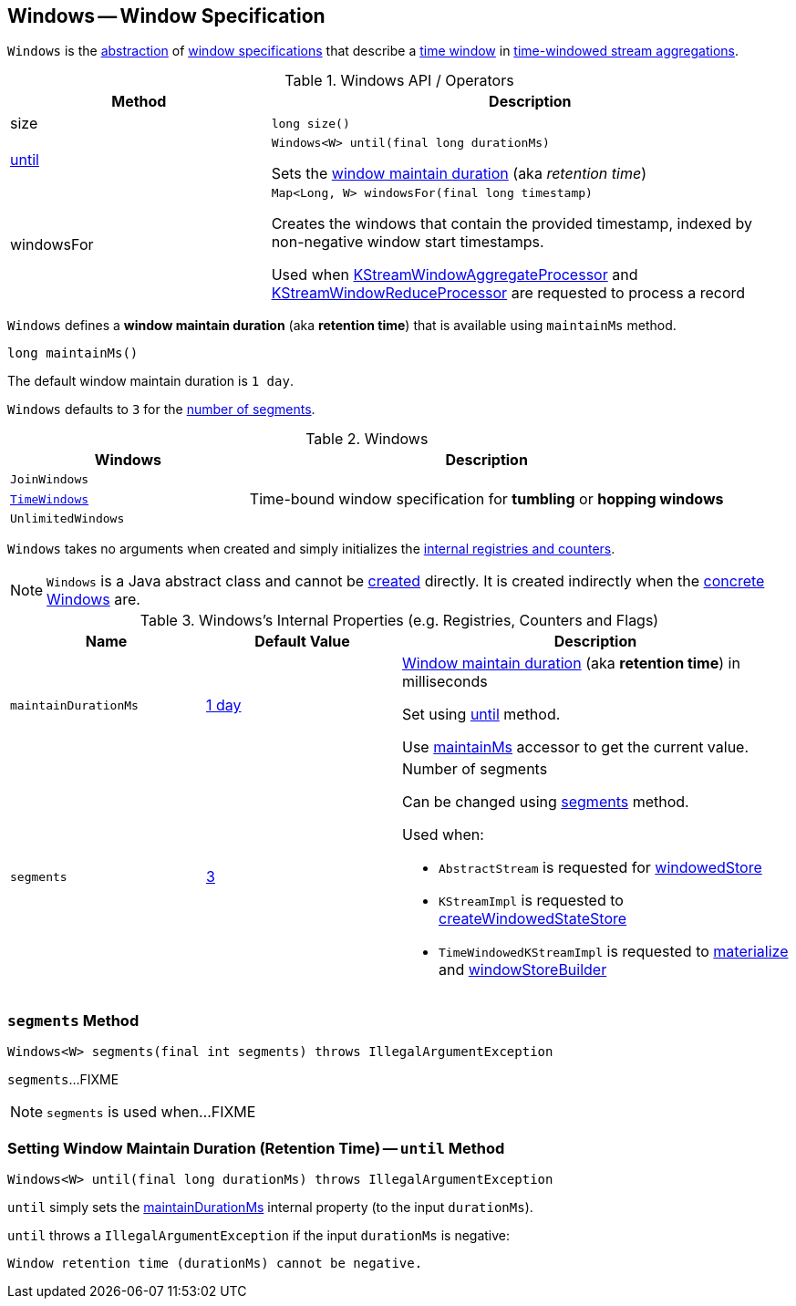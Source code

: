 == [[Windows]] Windows -- Window Specification

`Windows` is the <<contract, abstraction>> of <<extensions, window specifications>> that describe a <<kafka-streams-Window.adoc#, time window>> in <<kafka-streams-TimeWindowedKStream.adoc#, time-windowed stream aggregations>>.

[[contract]]
.Windows API / Operators
[cols="1,2",options="header",width="100%"]
|===
| Method
| Description

| size
a| [[size]]

[source, java]
----
long size()
----

| <<until-detailed, until>>
a| [[until]]

[source, java]
----
Windows<W> until(final long durationMs)
----

Sets the <<maintainDurationMs, window maintain duration>> (aka _retention time_)

| windowsFor
a| [[windowsFor]]

[source, java]
----
Map<Long, W> windowsFor(final long timestamp)
----

Creates the windows that contain the provided timestamp, indexed by non-negative window start timestamps.

Used when <<kafka-streams-KStreamWindowAggregateProcessor.adoc#process, KStreamWindowAggregateProcessor>> and <<kafka-streams-KStreamWindowReduceProcessor.adoc#process, KStreamWindowReduceProcessor>> are requested to process a record
|===

[[maintainMs]]
[[DEFAULT_MAINTAIN_DURATION_MS]]
[[window-maintain-duration]]
`Windows` defines a *window maintain duration* (aka *retention time*) that is available using `maintainMs` method.

[source, java]
----
long maintainMs()
----

The default window maintain duration is `1 day`.

[[DEFAULT_NUM_SEGMENTS]]
`Windows` defaults to `3` for the <<segments, number of segments>>.

[[extensions]]
.Windows
[cols="1m,2",options="header",width="100%"]
|===
| Windows
| Description

| JoinWindows
| [[JoinWindows]]

| <<kafka-streams-TimeWindows.adoc#, TimeWindows>>
| [[TimeWindows]] Time-bound window specification for *tumbling* or *hopping windows*

| UnlimitedWindows
| [[UnlimitedWindows]]
|===

[[creating-instance]]
`Windows` takes no arguments when created and simply initializes the <<internal-registries, internal registries and counters>>.

NOTE: `Windows` is a Java abstract class and cannot be <<creating-instance, created>> directly. It is created indirectly when the <<extensions, concrete Windows>> are.

[[internal-registries]]
.Windows's Internal Properties (e.g. Registries, Counters and Flags)
[cols="1m,1,2",options="header",width="100%"]
|===
| Name
| Default Value
| Description

| maintainDurationMs
| <<DEFAULT_MAINTAIN_DURATION_MS, 1 day>>
| [[maintainDurationMs]] <<window-maintain-duration, Window maintain duration>> (aka *retention time*) in milliseconds

Set using <<until, until>> method.

Use <<maintainMs, maintainMs>> accessor to get the current value.

| segments
| <<DEFAULT_NUM_SEGMENTS, 3>>
a| [[segments]] Number of segments

Can be changed using <<segments, segments>> method.

Used when:

* `AbstractStream` is requested for link:kafka-streams-AbstractStream.adoc#windowedStore[windowedStore]

* `KStreamImpl` is requested to link:kafka-streams-KStreamImpl.adoc#createWindowedStateStore[createWindowedStateStore]

* `TimeWindowedKStreamImpl` is requested to link:kafka-streams-TimeWindowedKStreamImpl.adoc#materialize[materialize] and link:kafka-streams-TimeWindowedKStreamImpl.adoc#windowStoreBuilder[windowStoreBuilder]
|===

=== [[segments]] `segments` Method

[source, java]
----
Windows<W> segments(final int segments) throws IllegalArgumentException
----

`segments`...FIXME

NOTE: `segments` is used when...FIXME

=== [[until-detailed]] Setting Window Maintain Duration (Retention Time) -- `until` Method

[source, java]
----
Windows<W> until(final long durationMs) throws IllegalArgumentException
----

`until` simply sets the <<maintainDurationMs, maintainDurationMs>> internal property (to the input `durationMs`).

`until` throws a `IllegalArgumentException` if the input `durationMs` is negative:

```
Window retention time (durationMs) cannot be negative.
```
